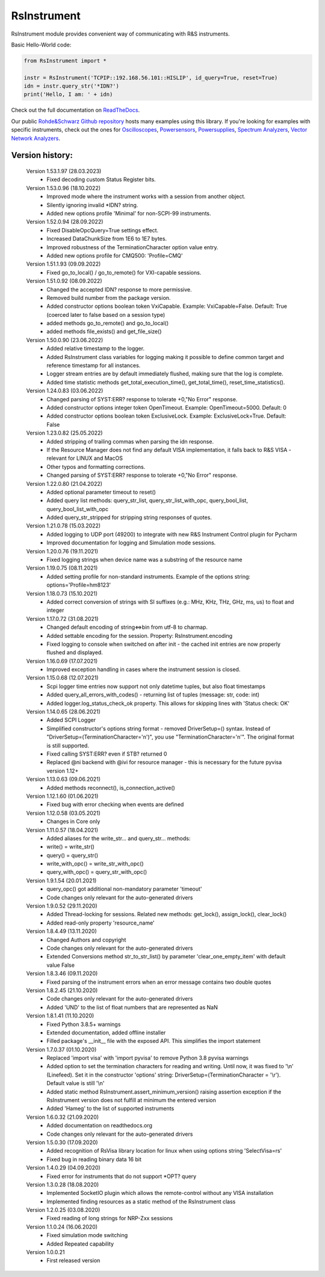 =============
 RsInstrument
=============

.. image:: https://img.shields.io/pypi/v/rsinstrument.svg
   :target: https://pypi.org/project/RsInstrument/

.. image:: https://readthedocs.org/projects/sphinx/badge/?version=master
   :target: https://rsinstrument.readthedocs.io/

.. image:: https://img.shields.io/pypi/l/rsinstrument.svg
   :target: https://pypi.python.org/pypi/rsinstrument/

.. image:: https://img.shields.io/pypi/pyversions/pybadges.svg
   :target: https://img.shields.io/pypi/pyversions/pybadges.svg

.. image:: https://img.shields.io/pypi/dm/rsinstrument.svg
   :target: https://pypi.python.org/pypi/rsinstrument/

RsInstrument module provides convenient way of communicating with R&S instruments.

Basic Hello-World code:

.. code-block:: python

    from RsInstrument import *

    instr = RsInstrument('TCPIP::192.168.56.101::HISLIP', id_query=True, reset=True)
    idn = instr.query_str('*IDN?')
    print('Hello, I am: ' + idn)

Check out the full documentation on `ReadTheDocs <https://rsinstrument.readthedocs.io/>`_.

Our public `Rohde&Schwarz Github repository <https://github.com/Rohde-Schwarz/Examples/tree/main/Misc/Python/RsInstrument>`_ hosts many examples using this library.
If you're looking for examples with specific instruments, check out the ones for
`Oscilloscopes <https://github.com/Rohde-Schwarz/Examples/tree/main/Oscilloscopes/Python/RsInstrument>`_,
`Powersensors <https://github.com/Rohde-Schwarz/Examples/tree/main/Powersensors/Python/RsInstrument>`_,
`Powersupplies <https://github.com/Rohde-Schwarz/Examples/tree/main/Powersupplies/Python/RsInstrument>`_,
`Spectrum Analyzers <https://github.com/Rohde-Schwarz/Examples/tree/main/SpectrumAnalyzers/Python/RsInstrument>`_,
`Vector Network Analyzers <https://github.com/Rohde-Schwarz/Examples/tree/main/VectorNetworkAnalyzers/Python/RsInstrument>`_.


Version history:
----------------

    Version 1.53.1.97 (28.03.2023)
        - Fixed decoding custom Status Register bits.

    Version 1.53.0.96 (18.10.2022)
        - Improved mode where the instrument works with a session from another object.
        - Silently ignoring invalid \*IDN? string.
        - Added new options profile 'Minimal' for non-SCPI-99 instruments.

    Version 1.52.0.94 (28.09.2022)
        - Fixed DisableOpcQuery=True settings effect.
        - Increased DataChunkSize from 1E6 to 1E7 bytes.
        - Improved robustness of the TerminationCharacter option value entry.
        - Added new options profile for CMQ500: 'Profile=CMQ'

    Version 1.51.1.93 (09.09.2022)
        - Fixed go_to_local() / go_to_remote() for VXI-capable sessions.

    Version 1.51.0.92 (08.09.2022)
        - Changed the accepted IDN? response to more permissive.
        - Removed build number from the package version.
        - Added constructor options boolean token VxiCapable. Example: VxiCapable=False. Default: True (coerced later to false based on a session type)
        - added methods go_to_remote() and go_to_local()
        - added methods file_exists() and get_file_size()

    Version 1.50.0.90 (23.06.2022)
        - Added relative timestamp to the logger.
        - Added RsInstrument class variables for logging making it possible to define common target and reference timestamp for all instances.
        - Logger stream entries are by default immediately flushed, making sure that the log is complete.
        - Added time statistic methods get_total_execution_time(), get_total_time(), reset_time_statistics().

    Version 1.24.0.83 (03.06.2022)
        - Changed parsing of SYST:ERR? response to tolerate +0,"No Error" response.
        - Added constructor options integer token OpenTimeout. Example: OpenTimeout=5000. Default: 0
        - Added constructor options boolean token ExclusiveLock. Example: ExclusiveLock=True. Default: False

    Version 1.23.0.82 (25.05.2022)
        - Added stripping of trailing commas when parsing the idn response.
        - If the Resource Manager does not find any default VISA implementation, it falls back to R&S VISA - relevant for LINUX and MacOS
        - Other typos and formatting corrections.
        - Changed parsing of SYST:ERR? response to tolerate +0,"No Error" response.

    Version 1.22.0.80 (21.04.2022)
        - Added optional parameter timeout to reset()
        - Added query list methods: query_str_list, query_str_list_with_opc, query_bool_list, query_bool_list_with_opc
        - Added query_str_stripped for stripping string responses of quotes.

    Version 1.21.0.78 (15.03.2022)
        - Added logging to UDP port (49200) to integrate with new R&S Instrument Control plugin for Pycharm
        - Improved documentation for logging and Simulation mode sessions.
    
    Version 1.20.0.76 (19.11.2021)
        - Fixed logging strings when device name was a substring of the resource name

    Version 1.19.0.75 (08.11.2021)
        - Added setting profile for non-standard instruments. Example of the options string: options='Profile=hm8123'

    Version 1.18.0.73 (15.10.2021)
        - Added correct conversion of strings with SI suffixes (e.g.: MHz, KHz, THz, GHz, ms, us) to float and integer

    Version 1.17.0.72 (31.08.2021)
        - Changed default encoding of string<=>bin from utf-8 to charmap.
        - Added settable encoding for the session. Property: RsInstrument.encoding
        - Fixed logging to console when switched on after init - the cached init entries are now properly flushed and displayed.

    Version 1.16.0.69 (17.07.2021)
        - Improved exception handling in cases where the instrument session is closed.

    Version 1.15.0.68 (12.07.2021)
        - Scpi logger time entries now support not only datetime tuples, but also float timestamps
        - Added query_all_errors_with_codes() - returning list of tuples (message: str, code: int)
        - Added logger.log_status_check_ok property. This allows for skipping lines with 'Status check: OK'

    Version 1.14.0.65 (28.06.2021)
        - Added SCPI Logger
        - Simplified constructor's options string format - removed DriverSetup=() syntax. Instead of "DriverSetup=(TerminationCharacter='\n')", you use "TerminationCharacter='\n'". The original format is still supported.
        - Fixed calling SYST:ERR? even if STB? returned 0
        - Replaced @ni backend with @ivi for resource manager - this is necessary for the future pyvisa version 1.12+

    Version 1.13.0.63 (09.06.2021)
        - Added methods reconnect(), is_connection_active()

    Version 1.12.1.60 (01.06.2021)
        - Fixed bug with error checking when events are defined

    Version 1.12.0.58 (03.05.2021)
        - Changes in Core only

    Version 1.11.0.57 (18.04.2021)
        - Added aliases for the write_str... and query_str... methods:
        - write() = write_str()
        - query() = query_str()
        - write_with_opc() = write_str_with_opc()
        - query_with_opc() = query_str_with_opc()

    Version 1.9.1.54 (20.01.2021)
        - query_opc() got additional non-mandatory parameter 'timeout'
        - Code changes only relevant for the auto-generated drivers

    Version 1.9.0.52 (29.11.2020)
        - Added Thread-locking for sessions. Related new methods: get_lock(), assign_lock(), clear_lock()
        - Added read-only property 'resource_name'

    Version 1.8.4.49 (13.11.2020)
        - Changed Authors and copyright
        - Code changes only relevant for the auto-generated drivers
        - Extended Conversions method str_to_str_list() by parameter 'clear_one_empty_item' with default value False

    Version 1.8.3.46 (09.11.2020)
        - Fixed parsing of the instrument errors when an error message contains two double quotes

    Version 1.8.2.45 (21.10.2020)
        - Code changes only relevant for the auto-generated drivers
        - Added 'UND' to the list of float numbers that are represented as NaN

    Version 1.8.1.41 (11.10.2020)
        - Fixed Python 3.8.5+ warnings
        - Extended documentation, added offline installer
        - Filled package's __init__ file with the exposed API. This simplifies the import statement
	
    Version 1.7.0.37 (01.10.2020)
        - Replaced 'import visa' with 'import pyvisa' to remove Python 3.8 pyvisa warnings
        - Added option to set the termination characters for reading and writing. Until now, it was fixed to '\\n' (Linefeed). Set it in the constructor 'options' string: DriverSetup=(TerminationCharacter = '\\r'). Default value is still '\\n'
        - Added static method RsInstrument.assert_minimum_version() raising assertion exception if the RsInstrument version does not fulfill at minimum the entered version
        - Added 'Hameg' to the list of supported instruments

    Version 1.6.0.32 (21.09.2020)
        - Added documentation on readthedocs.org
        - Code changes only relevant for the auto-generated drivers

    Version 1.5.0.30 (17.09.2020)
        - Added recognition of RsVisa library location for linux when using options string 'SelectVisa=rs'
        - Fixed bug in reading binary data 16 bit

    Version 1.4.0.29 (04.09.2020)
        - Fixed error for instruments that do not support \*OPT? query

    Version 1.3.0.28 (18.08.2020)
        - Implemented SocketIO plugin which allows the remote-control without any VISA installation
        - Implemented finding resources as a static method of the RsInstrument class

    Version 1.2.0.25 (03.08.2020)
        - Fixed reading of long strings for NRP-Zxx sessions

    Version 1.1.0.24 (16.06.2020)
        - Fixed simulation mode switching
        - Added Repeated capability

    Version 1.0.0.21
        - First released version